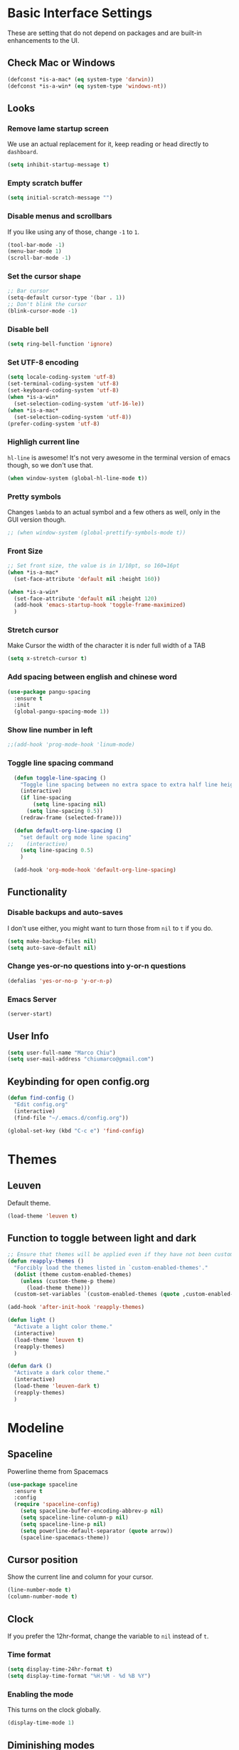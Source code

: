 * Basic Interface Settings
These are setting that do not depend on packages and are built-in enhancements to the UI.

** Check Mac or Windows
#+BEGIN_SRC emacs-lisp
(defconst *is-a-mac* (eq system-type 'darwin))
(defconst *is-a-win* (eq system-type 'windows-nt))
#+END_SRC

** Looks
*** Remove lame startup screen
We use an actual replacement for it, keep reading or head directly to =dashboard=.
#+BEGIN_SRC emacs-lisp
(setq inhibit-startup-message t)
#+END_SRC

*** Empty scratch buffer
#+BEGIN_SRC emacs-lisp
(setq initial-scratch-message "")
#+END_SRC

*** Disable menus and scrollbars
If you like using any of those, change =-1= to =1=.
#+BEGIN_SRC emacs-lisp
(tool-bar-mode -1)
(menu-bar-mode 1)
(scroll-bar-mode -1)
#+END_SRC

*** Set the cursor shape
#+BEGIN_SRC emacs-lisp :tangle no
  ;; Bar cursor
  (setq-default cursor-type '(bar . 1))
  ;; Don't blink the cursor
  (blink-cursor-mode -1)
#+END_SRC

*** Disable bell
#+BEGIN_SRC emacs-lisp
(setq ring-bell-function 'ignore)
#+END_SRC

*** Set UTF-8 encoding
#+BEGIN_SRC emacs-lisp 
  (setq locale-coding-system 'utf-8)
  (set-terminal-coding-system 'utf-8)
  (set-keyboard-coding-system 'utf-8)
  (when *is-a-win*
    (set-selection-coding-system 'utf-16-le))
  (when *is-a-mac*
    (set-selection-coding-system 'utf-8))
  (prefer-coding-system 'utf-8)
#+END_SRC

*** Highligh current line
=hl-line= is awesome! It's not very awesome in the terminal version of emacs though, so we don't use that.
#+BEGIN_SRC emacs-lisp :tangle no
(when window-system (global-hl-line-mode t))
#+END_SRC

*** Pretty symbols
Changes =lambda= to an actual symbol and a few others as well, only in the GUI version though.
#+BEGIN_SRC emacs-lisp
;; (when window-system (global-prettify-symbols-mode t))
#+END_SRC

*** Front Size

#+BEGIN_SRC emacs-lisp
;; Set front size, the value is in 1/10pt, so 160=16pt
(when *is-a-mac*
  (set-face-attribute 'default nil :height 160))

(when *is-a-win*
  (set-face-attribute 'default nil :height 120)
  (add-hook 'emacs-startup-hook 'toggle-frame-maximized)
  )
#+END_SRC

*** Stretch cursor
Make Cursor the width of the character it is nder full width of a TAB
#+BEGIN_SRC emacs-lisp
(setq x-stretch-cursor t)
#+END_SRC

*** Add spacing between english and chinese word
#+BEGIN_SRC emacs-lisp
  (use-package pangu-spacing
    :ensure t
    :init
    (global-pangu-spacing-mode 1))
#+END_SRC

*** Show line number in left
#+BEGIN_SRC emacs-lisp
;;(add-hook 'prog-mode-hook 'linum-mode)
#+END_SRC

*** Toggle line spacing command
#+BEGIN_SRC emacs-lisp
  (defun toggle-line-spacing ()
    "Toggle line spacing between no extra space to extra half line height."
    (interactive)
    (if line-spacing
        (setq line-spacing nil)
      (setq line-spacing 0.5))
    (redraw-frame (selected-frame)))

  (defun default-org-line-spacing ()
    "set default org mode line spacing"
;;    (interactive)
    (setq line-spacing 0.5)
    )

  (add-hook 'org-mode-hook 'default-org-line-spacing)
#+END_SRC

** Functionality
*** Disable backups and auto-saves
I don't use either, you might want to turn those from =nil= to =t= if you do.
#+BEGIN_SRC emacs-lisp
(setq make-backup-files nil)
(setq auto-save-default nil)
#+END_SRC

*** Change yes-or-no questions into y-or-n questions
#+BEGIN_SRC emacs-lisp
(defalias 'yes-or-no-p 'y-or-n-p)
#+END_SRC
*** Emacs Server
#+BEGIN_SRC emacs-lisp
(server-start)
#+END_SRC
** User Info

#+BEGIN_SRC emacs-lisp
(setq user-full-name "Marco Chiu")
(setq user-mail-address "chiumarco@gmail.com")
#+END_SRC

** Keybinding for open config.org
#+BEGIN_SRC emacs-lisp
  (defun find-config ()
    "Edit config.org"
    (interactive)
    (find-file "~/.emacs.d/config.org"))

  (global-set-key (kbd "C-c e") 'find-config)
#+END_SRC

* Themes

** Leuven
Default theme.
#+BEGIN_SRC emacs-lisp
(load-theme 'leuven t)
#+END_SRC

** Function to toggle between light and dark

#+BEGIN_SRC emacs-lisp
    ;; Ensure that themes will be applied even if they have not been customized
    (defun reapply-themes ()
      "Forcibly load the themes listed in `custom-enabled-themes'."
      (dolist (theme custom-enabled-themes)
        (unless (custom-theme-p theme)
          (load-theme theme)))
      (custom-set-variables `(custom-enabled-themes (quote ,custom-enabled-themes))))

    (add-hook 'after-init-hook 'reapply-themes)

    (defun light ()
      "Activate a light color theme."
      (interactive)
      (load-theme 'leuven t)
      (reapply-themes)
      )

    (defun dark ()
      "Activate a dark color theme."
      (interactive)
      (load-theme 'leuven-dark t)
      (reapply-themes)
      )
#+END_SRC

* Modeline
** Spaceline
Powerline theme from Spacemacs
#+BEGIN_SRC emacs-lisp
  (use-package spaceline
    :ensure t
    :config
    (require 'spaceline-config)
      (setq spaceline-buffer-encoding-abbrev-p nil)
      (setq spaceline-line-column-p nil)
      (setq spaceline-line-p nil)
      (setq powerline-default-separator (quote arrow))
      (spaceline-spacemacs-theme))
#+END_SRC

** Cursor position
Show the current line and column for your cursor.
#+BEGIN_SRC emacs-lisp
  (line-number-mode t)
  (column-number-mode t)
#+END_SRC

** Clock
If you prefer the 12hr-format, change the variable to =nil= instead of =t=.

*** Time format
#+BEGIN_SRC emacs-lisp
  (setq display-time-24hr-format t)
  (setq display-time-format "%H:%M - %d %B %Y")
#+END_SRC

*** Enabling the mode
This turns on the clock globally.
#+BEGIN_SRC emacs-lisp
  (display-time-mode 1)
#+END_SRC

** Diminishing modes
The package =diminish= disables modes on the mode line but keeps
them running, it just prevents them from showing up and taking up space.

#+BEGIN_SRC emacs-lisp
    (use-package diminish
      :ensure t
      :init
      (diminish 'which-key-mode)
      ;(diminish 'linum-relative-mode)
      )
#+END_SRC

* Projectile
Projectile is an awesome project manager, mostly because it recognizes directories
with a =.git= directory as projects and helps you manage them accordingly.

** Enable projectile globally
This makes sure that everything can be a project.
#+BEGIN_SRC emacs-lisp
  (use-package projectile
    :ensure t
    :init
      (projectile-mode 1))
#+END_SRC

* Dashboard
This is your new startup screen, together with projectile it works in unison and
provides you with a quick look into your latest projects and files.
Change the welcome message to whatever string you want and
change the numbers to suit your liking, I find 5 to be enough.

#+BEGIN_SRC emacs-lisp
  ;; (use-package dashboard
  ;;   :ensure t
  ;;   :config
  ;;     (dashboard-setup-startup-hook)
  ;;     (setq dashboard-banner-logo-title "Welcome to Emacs!")
  ;;     (setq dashboard-startup-banner 'official)
  ;;     (setq dashboard-items '((recents  . 5)
  ;;                             (projects . 5)
  ;;                             (bookmark . 5)
  ;;                             (agenda   . 5)))
  ;;     (add-to-list 'dashboard-items '(agenda) t))
#+END_SRC

* File manager

** Treemacs - a tree layout file explorer for Emacs
To show icon in treemacs in Windows, need install dependencies as well (=emacs-25-x86_64-deps.zip=).
#+BEGIN_SRC emacs-lisp
      (use-package treemacs
        :ensure t
        :defer t
        :config
        (progn
          (setq treemacs-follow-after-init t
                treemacs-width 35
                treemacs-indentation 2
                treemacs-collapse-dirs (if (executable-find "python") 3 0)
                treemacs-silent-refresh nil
                treemacs-change-root-without-asking nil
                treemacs-sorting 'alphabetic-desc
                treemacs-show-hidden-files t
                treemacs-never-persist nil
                treemacs-is-never-other-window nil
                treemacs-goto-tag-strategy 'refetch-index)

          (treemacs-follow-mode t)
          (treemacs-filewatch-mode t)
          (pcase (cons (not (null (executable-find "git")))
                       (not (null (executable-find "python3"))))
            (`(t . t)
             (treemacs-git-mode 'extended))
            (`(t . _)
             (treemacs-git-mode 'simple))))
        :bind
        (:map global-map
              ([f8] . treemacs-toggle)))

      (use-package treemacs-projectile
        :defer t
        :ensure t
        :config
            (setq treemacs-header-function #'treemacs-projectile-create-header)
        :bind (:map global-map
                    ([f9] . treemacs-projectile)
                    ([f9] . treemacs-projectile-toggle)))
#+END_SRC

** Dired

* Moving around emacs

** Ivy
Ivy, a generic completion mechanism for Emacs.

#+BEGIN_SRC emacs-lisp
  (use-package ivy
    :ensure t)
#+END_SRC

** Counsel
Counsel, a collection of Ivy-enhanced versions of common Emacs commands.

#+BEGIN_SRC emacs-lisp
  (use-package counsel
    :ensure t
    :bind
    ;; pullup menu for kill ring
    (("M-y" . counsel-yank-pop)
     :map ivy-minibuffer-map
     ("M-y" . ivy-next-line))
  )
#+END_SRC

** Swiper
Swiper, an Ivy-enhanced alternative to isearch.

#+BEGIN_SRC emacs-lisp
  (use-package swiper
    :ensure t
    :config
    (ivy-mode 1)
    (setq ivy-use-virtual-buffers t)
    (setq ivy-display-style 'fancy)
    (global-set-key "\C-s" 'swiper)
    (global-set-key (kbd "C-c C-r") 'ivy-resume)
    (global-set-key (kbd "<f6>") 'ivy-resume)
    (global-set-key (kbd "M-x") 'counsel-M-x)
    (global-set-key (kbd "C-x C-f") 'counsel-find-file)
    (global-set-key (kbd "<f1> f") 'counsel-describe-function)
    (global-set-key (kbd "<f1> v") 'counsel-describe-variable)
    (global-set-key (kbd "<f1> l") 'counsel-load-library)
    (global-set-key (kbd "<f2> i") 'counsel-info-lookup-symbol)
    (global-set-key (kbd "<f2> u") 'counsel-unicode-char)
    (global-set-key (kbd "C-c g") 'counsel-git)
    (global-set-key (kbd "C-c j") 'counsel-git-grep)
    (global-set-key (kbd "C-c k") 'counsel-ag)
    (global-set-key (kbd "C-x l") 'counsel-locate)
    (global-set-key (kbd "C-S-o") 'counsel-rhythmbox)
    (define-key read-expression-map (kbd "C-r") 'counsel-expression-history))
#+END_SRC

** scrolling and why does the screen move
I don't know to be honest, but this little bit of code makes scrolling with emacs a lot nicer.
#+BEGIN_SRC emacs-lisp
  (setq scroll-conservatively 100)
#+END_SRC

** which-key
Emacs package that displays available keybindings in popup.

#+BEGIN_SRC emacs-lisp
  (use-package which-key
    :ensure t
    :config
      (which-key-mode))
#+END_SRC

** For windows operation
*** Winner Mode
Winner Mode is a global minor mode. When activated, it allows you to =undo= (and =redo=) changes in the window configuration with the key commands =C-c left= and =C-c right=.

#+BEGIN_SRC emacs-lisp
(require 'winner)
(winner-mode 1)
#+END_SRC

*** Following window splits
After you split a window, your focus remains in the previous one.
This annoyed me so much I wrote these two, they take care of it.
#+BEGIN_SRC emacs-lisp
  (defun split-and-follow-horizontally ()
    (interactive)
    (split-window-below)
    (balance-windows)
    (other-window 1))
  (global-set-key (kbd "C-x 2") 'split-and-follow-horizontally)

  (defun split-and-follow-vertically ()
    (interactive)
    (split-window-right)
    (balance-windows)
    (other-window 1))
  (global-set-key (kbd "C-x 3") 'split-and-follow-vertically)
#+END_SRC

*** Windows move
#+BEGIN_SRC emacs-lisp
(global-set-key (kbd "M-[") 'windmove-up)
(global-set-key (kbd "M-/") 'windmove-down)
(global-set-key (kbd "M-'") 'windmove-right)
(global-set-key (kbd "M-;") 'windmove-left)
(global-set-key (kbd "M-:") 'comment-line)
#+END_SRC

** Buffers
*** Always murder current buffer
Doing =C-x k= should kill the current buffer at all times.
#+BEGIN_SRC emacs-lisp
  (defun kill-current-buffer ()
    "Kills the current buffer."
    (interactive)
    (kill-buffer (current-buffer)))
  (global-set-key (kbd "C-x k") 'kill-current-buffer)
#+END_SRC

*** Kill buffers without asking for confirmation
#+BEGIN_SRC emacs-lisp
(setq kill-buffer-query-functions (delq 'process-kill-buffer-query-function kill-buffer-query-functions))
#+END_SRC

*** Turn switch-to-buffer into ibuffer
#+BEGIN_SRC emacs-lisp
(global-set-key (kbd "C-x C-b") 'ibuffer)
#+END_SRC

**** Defining filter groups
#+BEGIN_SRC emacs-lisp
    (setq ibuffer-saved-filter-groups
          '(("home"
            ("emacs-config" (or (filename . ".emacs.d")
                                (filename . "emacs-config")))
             ("Org" (or (mode . org-mode)
                        (filename . "OrgMode")))
             ("code" (filename . "code"))
             ("Web Dev" (or (mode . html-mode)
                            (mode . css-mode)))
             ("Subversion" (name . "\*svn"))
             ("Magit" (name . "\*magit"))
             ("Markdown" (filename . ".md"))
             ("Help" (or (name . "\*Help\*")
                         (name . "\*Apropos\*")
                         (name . "\*info\*"))))))
  (add-hook 'ibuffer-mode-hook
            '(lambda ()
               (ibuffer-auto-mode 1)
               (ibuffer-switch-to-saved-filter-groups "home")))
  (setq ibuffer-show-empty-filter-groups nil)
#+END_SRC

**** expert-mode
If you feel like you know how ibuffer works and need not to be asked for confirmation after every serious command, enable this as follows.
#+BEGIN_SRC emacs-lisp
;; (setq ibuffer-expert t)
#+END_SRC

*** close-all-buffers
It's one of those things where I genuinely have to wonder why there is no built in functionality for it.
Once in a blue moon I need to kill all buffers, and having ~150 of them open would mean I'd need to spend a few too many
seconds doing this than I'd like, here's a solution.

This can be invoked using =C-M-s-k=. This keybinding makes sure you don't hit it unless you really want to.
#+BEGIN_SRC emacs-lisp
  (defun close-all-buffers ()
    "Kill all buffers without regard for their origin."
    (interactive)
    (mapc 'kill-buffer (buffer-list)))
  (global-set-key (kbd "C-M-s-k") 'close-all-buffers)
#+END_SRC

* Minor conveniences

** Beacon
While changing buffers or workspaces, the first thing you do is look for your cursor.
Unless you know its position, you can not move it efficiently. Every time you change
buffers, the current position of your cursor will be briefly highlighted now.
#+BEGIN_SRC emacs-lisp
  (use-package beacon
    :ensure t
    :config
      (beacon-mode 1))
#+END_SRC

** Rainbow delimiters
Colors parentheses and other delimiters depending on their depth, useful for any language using them,
especially lisp.
#+BEGIN_SRC emacs-lisp
  (use-package rainbow-delimiters
    :ensure t
    :init
      (add-hook 'prog-mode-hook #'rainbow-delimiters-mode))
#+END_SRC

** Popup menu
Instead of GUI x-popup-menu, I prefer a small minibuffer, it's easier to select options this way.
#+BEGIN_SRC emacs-lisp
  (use-package ace-popup-menu
    :ensure t
    :init
      (ace-popup-menu-mode 1))
#+END_SRC

* Kill ring

** popup-kill-ring
Out of all the packages I tried out, this one, being the simplest, appealed to me most.
With a simple M-y you can now browse your kill-ring like browsing autocompletion items.
C-n and C-p totally work for this.
#+BEGIN_SRC emacs-lisp
  (use-package popup-kill-ring
    :ensure t
    :bind ("M-y" . popup-kill-ring))
#+END_SRC

* Completion
Be it for code or prose, completion is a must.

** company-mode
After messing around with =auto-completion= for a while I decided to drop it
in favor of =company=, and it turns out to have been a great decision.

*** Global mode
I like having it enabled globally myself, so thats what I do.
I set the delay for company mode to kick in to half a second, I also make sure that
it starts doing its magic after typing in only 2 characters.

I prefer =C-n= and =C-p= to move around the items, so I remap those accordingly.
#+BEGIN_SRC emacs-lisp
  (use-package company
    :ensure t
    :config
      (setq company-dabbrev-downcase 0)
      (setq company-idle-delay 0)
      (setq company-minimum-prefix-length 3)
    :init
      (add-hook 'after-init-hook 'global-company-mode))

  (with-eval-after-load 'company
      (define-key company-active-map (kbd "M-n") nil)
      (define-key company-active-map (kbd "M-p") nil)
      (define-key company-active-map (kbd "C-n") #'company-select-next)
      (define-key company-active-map (kbd "C-p") #'company-select-previous))
#+END_SRC

** electric
If you write any code, you may enjoy this.
Typing the first character in a set of 2, completes the second one after your cursor.
Opening a bracket? It's closed for you already. Quoting something? It's closed for you already.

You can easily add and remove pairs yourself, have a look.
#+BEGIN_SRC emacs-lisp
(setq electric-pair-pairs '(
                           (?\{ . ?\})
                           (?\( . ?\))
                           (?\[ . ?\])
                           ))
#+END_SRC

And now to enable it
#+BEGIN_SRC emacs-lisp
(electric-pair-mode t)
#+END_SRC

** YASnippet
YASnippet is a template system for Emacs. It allows you to type an abbreviation and automatically expand it into function templates.
#+BEGIN_SRC emacs-lisp
  (use-package yasnippet
    :ensure t
    :config
    (use-package yasnippet-snippets
      :ensure t)
    (yas-reload-all)
    (yas-global-mode 1))
#+END_SRC
** Auto-YASnippet
#+BEGIN_SRC emacs-lisp
  (use-package auto-yasnippet
    :ensure t)
#+END_SRC

* Programming

** Useful function
*** Comment Block
#+BEGIN_SRC emacs-lisp
   ;;;;;;;;;;;;;;;;;;;;;;;;;;;;;;;;;;;;;;;;;;;;;;;;;;;;;;;;;;;;;;;;;;;;;;;;;;;;
   ;; Full width comment box                                                 ;;
   ;; from http://irreal.org/blog/?p=374                                     ;;
   ;;;;;;;;;;;;;;;;;;;;;;;;;;;;;;;;;;;;;;;;;;;;;;;;;;;;;;;;;;;;;;;;;;;;;;;;;;;;
  (defun mc-comment-box (b e)
    "Draw a box comment around the region but arrange for the region to extend to at least the fill column. Place the point after the comment box."

   (interactive "r")

   (let ((e (copy-marker e t)))
     (goto-char b)
     (end-of-line)
     (insert-char ?  (- fill-column (current-column)))
     (comment-box b e 1)
     (goto-char e)
     (set-marker e nil)))

  ;; (global-set-key (kbd "C-c b b") 'bjm-comment-box)
#+END_SRC
** ediff
#+BEGIN_SRC emacs-lisp
  (custom-set-variables
   '(ediff-diff-options "-w")
   '(ediff-split-window-function (quote split-window-horizontally))
   '(ediff-window-setup-function (quote ediff-setup-windows-plain)))
  (winner-mode)
  (add-hook 'ediff-after-quit-hook-internal 'winner-undo)

  ;; (when *is-a-win*
  ;;   (progn
  ;;     (setq diff-path "C:/Program Files (x86)/GnuWin32/bin/")
  ;;     (setenv "PATH"
  ;;             (concat diff-path ";"))
  ;;     (setq exec-path
  ;;           '(diff-path))))
#+END_SRC

** Aggressive-indent-mode
#+BEGIN_SRC emacs-lisp
  (use-package aggressive-indent
    :ensure t
    :config
    (add-hook 'emacs-lisp-mode-hook #'aggressive-indent-mode)
    (add-hook 'python-mode-hook #'aggressive-indent-mode))
#+END_SRC
** Markdown

#+BEGIN_SRC emacs-lisp
(use-package markdown-mode
  :ensure t
  :commands (markdown-mode gfm-mode)
  :mode (("README\\.md\\'" . gfm-mode)
         ("\\.md\\'" . markdown-mode)
         ("\\.markdown\\'" . markdown-mode))
  :init (setq markdown-command "multimarkdown"))
#+END_SRC

Use vmd to live time preview markdown file.
Need install =Node.js= and =vmd=.
#+BEGIN_SRC 
npm install -g vmd
#+END_SRC

#+BEGIN_SRC emacs-lisp
  (add-to-list 'load-path (expand-file-name "packages/vmd-mode" user-emacs-directory))
  (when *is-a-mac*
    (setenv "PATH" (concat "/usr/local/bin:/usr/bin:" (getenv "PATH")))
    (setq exec-path (append '("/usr/local/bin" "/usr/bin") exec-path)))
  (require 'vmd-mode)
#+END_SRC

** Matlab

#+BEGIN_SRC emacs-lisp
  (use-package matlab-mode
    :ensure t
    :mode ("\\.m$" . matlab-mode)
    :bind (:map matlab-shell-mode-map
                ("C-c C-c" . term-interrupt-subjob))
    :init
    (setq matlab-shell-command "/Applications/MATLAB_R2017a.app/bin/matlab"
          matlab-indent-function t)
    (eval-after-load 'matlab
      '(add-to-list 'matlab-shell-command-switches "-nosplash")))
#+END_SRC

Function to open a MATLAB command line in a vertical split.
#+BEGIN_SRC emacs-lisp
  (defun mc/matlab-shell-here ()
    "opens up a new matlab shell in the directory associated with the current buffer's file."
    (interactive)
    (split-window-right)
    (other-window 1)
    (matlab-shell))
#+END_SRC

** Python
Improve python mode indent.
#+BEGIN_SRC emacs-lisp
  (defun python-return()
    (interactive)
    (if (= (point) (point-at-bol))
        (insert "\n")
      (newline)
      (indent-for-tab-command)))

  (defun vmacs-python-mode-hook ()
    ;; (when (fboundp 'jedi:setup) (jedi:setup))
    (define-key python-mode-map  (kbd "RET") 'python-return))

  (add-hook 'python-mode-hook 'vmacs-python-mode-hook)
#+END_SRC

* Git integration

#+BEGIN_SRC emacs-lisp
  (use-package magit
    :ensure t
    :config
    (setq magit-push-always-verify nil)
    (setq git-commit-summary-max-length 50))
#+END_SRC

* Mu4e

#+BEGIN_SRC emacs-lisp
    (when *is-a-mac*
      (require 'epa-file)
      (custom-set-variables '(epg-gpg-program  "/usr/local/bin/gpg"))
      (epa-file-enable)

      (defun offlineimap-get-password (host port)
        (require 'netrc)
        (let* ((netrc (netrc-parse (expand-file-name "~/.authinfo.gpg")))
               (hostentry (netrc-machine netrc host port port)))
          (when hostentry (netrc-get hostentry "password"))))

      (require 'mu4e)                      ; load mu4e
      ;; Use mu4e as default mail agent
      (setq mail-user-agent 'mu4e-user-agent)
      ;; Mail folder set to ~/Maildir
      (setq mu4e-maildir "~/Maildir")         ; NOTE: should not be symbolic link
      ;; Fetch mail by offlineimap
      (setq mu4e-get-mail-command "offlineimap")
      ;; Fetch mail in 300 sec interval
      (setq mu4e-update-interval 300)

      ;; (setq mu4e-hide-index-messages t)


      (setq mu4e-contexts
     `( ,(make-mu4e-context
         :name "Gmail"
         :match-func (lambda (msg) (when msg
           (string-prefix-p "/Gmail" (mu4e-message-field msg :maildir))))
         :vars '(
           (mu4e-sent-folder . "/Gmail/[Gmail].Sent Mail")
           (mu4e-trash-folder . "/Gmail/[Gmail].Trash")
           (mu4e-drafts-folder . "/Gmail/[Gmail].Drafts")
           ))
       ,(make-mu4e-context
         :name "Hotmail"
         :match-func (lambda (msg) (when msg
           (string-prefix-p "/Hotmail" (mu4e-message-field msg :maildir))))
         :vars '(
           (mu4e-sent-folder . "/Hotmail/Sent")
           (mu4e-trash-folder . "/Hotmail/Deleted")
           (mu4e-drafts-folder . "/Hotmail/Drafts")
           ))
       ,(make-mu4e-context
         :name "Yahoo"
         :match-func (lambda (msg) (when msg
           (string-prefix-p "/Yahoo" (mu4e-message-field msg :maildir))))
         :vars '(
           (mu4e-sent-folder . "/Yahoo/Sent")
           (mu4e-trash-folder . "/Yahoo/Deleted Items")
           (mu4e-drafts-folder . "/Yahoo/Draft")
           ))
       ))

      ;; the maildirs you use frequently; access them with 'j' ('jump')
      (setq   mu4e-maildir-shortcuts
              '(("/Gmail/INBOX"               . ?i)
                ("/Gmail/[Gamil].Sent Mail"   . ?s)
                ("/Gmail/[Gmail].Trash"       . ?t)))

      ;; give me ISO(ish) format date-time stamps in the header list
      (setq mu4e-headers-date-format "%Y-%m-%d %H:%M")
      ;; the headers to show in the headers list -- a pair of a field
      ;; and its width, with `nil' meaning 'unlimited'
      ;; (better only use that for the last field.
      ;; These are the defaults:
      (setq mu4e-headers-fields
            '( (:date          .  20)    ;; alternatively, use :human-date
               (:flags         .   5)
               (:from          .  25)
               (:subject       .  nil))) ;; alternatively, use :thread-subject

      (require 'mu4e-contrib)
      (setq mu4e-html2text-command 'mu4e-shr2text)
      ;; try to emulate some of the eww key-bindings
      (add-hook 'mu4e-view-mode-hook
                (lambda ()
                  (local-set-key (kbd "<tab>") 'shr-next-link)
                  (local-set-key (kbd "<backtab>") 'shr-previous-link)))

      ;; Call EWW to display HTML messages
      (defun jcs-view-in-eww (msg)
        (eww-browse-url (concat "file://" (mu4e~write-body-to-html msg))))
      ;; Arrange to view messages in either the default browser or EWW
      (add-to-list 'mu4e-view-actions '("ViewInBrowser" . mu4e-action-view-in-browser) t)
      (add-to-list 'mu4e-view-actions '("Eww view" . jcs-view-in-eww) t)

      ;; use org structures and tables in message mode
      (add-hook 'message-mode-hook 'turn-on-orgtbl)
      (add-hook 'message-mode-hook 'turn-on-orgstruct++)


      ;; Set format=flowed
      ;; mu4e sets up visual-line-mode and also fill (M-q) to do the right thing
      ;; each paragraph is a single long line; at sending, emacs will add the
      ;; special line continuation characters.
      (setq mu4e-compose-format-flowed t)

      ;; every new email composition gets its own frame! (window)
      ;;(setq mu4e-compose-in-new-frame t)



      ;; show full addresses in view message (instead of just names)
      ;; toggle per name with M-RET
      (setq mu4e-view-show-addresses t)


      (setq mu4e-view-show-images t)

      ;; SMTP setup
      (setq message-send-mail-function 'smtpmail-send-it
            smtpmail-stream-type 'starttls
            starttls-use-gnutls t)
      ;; Personal info
      (setq user-full-name "Marco Chiu")          ; FIXME: add your info here
      (setq user-mail-address "chiumarco@gmail.com"); FIXME: add your info here
      ;; gmail setup
      (setq smtpmail-smtp-server "smtp.gmail.com")
      (setq smtpmail-smtp-service 587)
      (setq smtpmail-smtp-user "chiumarco@gmail.com") ; FIXME: add your gmail addr here

      (setq mu4e-compose-signature "Sent from my emacs.")

      ;; don't keep message buffers after sent message
      (setq message-kill-buffer-on-exit t)

      (global-set-key (kbd "<f6>") 'mu4e)

      )
#+END_SRC

** mu4e-alert
#+BEGIN_SRC emacs-lisp
  (when *is-a-mac*
    (use-package mu4e-alert
      :ensure t
      :after mu4e
      :init
      (setq mu4e-alert-interesting-mail-query
            (concat
             "flag:unread maildir:/Exchange/INBOX "
             "OR "
             "flag:unread maildir:/Gmail/INBOX"
             ))
      (mu4e-alert-enable-mode-line-display)
      (defun gjstein-refresh-mu4e-alert-mode-line ()
        (interactive)
        (mu4e~proc-kill)
        (mu4e-alert-enable-mode-line-display)
        )
      (run-with-timer 0 60 'gjstein-refresh-mu4e-alert-mode-line)    )
    )
#+END_SRC

** mu4e-maildirs-extension
This extension adds a maildir summary in =mu4e-main-view=.

#+BEGIN_SRC emacs-lisp
  (when *is-a-mac*
    (use-package mu4e-maildirs-extension
      :ensure t
      :after mu4e
      :init (mu4e-maildirs-extension)
      )
    )
#+END_SRC
* Web
** EWW

#+BEGIN_SRC emacs-lisp
(defun eww-render-current-buffer ()
Render HTML in the current buffer with EWW"
interactive)
beginning-of-buffer)
eww-display-html 'utf8 (buffer-name)))
ND_SRC

 Makes eww more pleasant to use. Run it after eww buffer is loaded.
EGIN_SRC emacs-lisp
fun eww-more-readable ()
Makes eww more pleasant to use. Run it after eww buffer is loaded."
  (interactive)
  (setq eww-header-line-format nil)               ;; removes page title
  (setq mode-line-format nil)                     ;; removes mode-line
  (set-window-margins (get-buffer-window) 20 20)  ;; increases size of margins
  (redraw-display)                                ;; apply mode-line changes
  (eww-reload 'local))                            ;; apply eww-header changes
#+END_SRC

** Atomic-chrome
#+BEGIN_SRC emacs-lisp
  (use-package atomic-chrome
    :ensure t
    :config
    (atomic-chrome-start-server)
    (setq atomic-chrome-default-major-mode 'org-mode)
    (setq atomic-chrome-buffer-open-style 'frame))
#+END_SRC

* Org

** Common settings

#+BEGIN_SRC emacs-lisp
  ;(setq org-ellipsis " ")
  (setq org-src-fontify-natively t)
  (setq org-src-tab-acts-natively t)
  (setq org-confirm-babel-evaluate nil)
  (setq org-export-with-smart-quotes t)
  (setq org-src-window-setup 'current-window)
  ;; org ellipsis options, other than the default Go to Node...
  ;; not supported in common font, but supported in Symbola (my fall-back font) ⬎, ⤷, ⤵
  (setq org-ellipsis "⤵⤵⤵");; ⤵ ≫
  (setq org-footnote-auto-adjust t)
#+END_SRC

** Line wrapping
#+BEGIN_SRC emacs-lisp
    (add-hook 'org-mode-hook
              '(lambda ()
                 (visual-line-mode 1)))
#+END_SRC

** Org Table wrap to width
#+BEGIN_SRC emacs-lisp
  (defun org-table-wrap-to-width (width)
    "Wrap current column to WIDTH."
    (interactive (list (read-number "Enter column width: ")))
    (org-table-check-inside-data-field)
    (org-table-align)

    (let (cline (ccol (org-table-current-column)) new-row-count (more t))
      (org-table-goto-line 1)
      (org-table-goto-column ccol)

      (while more
        (setq cline (org-table-current-line))

        ;; Cut current field
        (org-table-copy-region (point) (point) 'cut)

        ;; Justify for width
        (setq org-table-clip 
              (mapcar 'list (org-wrap (caar org-table-clip) width nil)))

        ;; Add new lines and fill
        (setq new-row-count (1- (length org-table-clip)))
        (if (> new-row-count 0)
            (org-table-insert-n-row-below new-row-count)) 
        (org-table-goto-line cline)
        (org-table-goto-column ccol)
        (org-table-paste-rectangle)
        (org-table-goto-line (+ cline new-row-count))

        ;; Move to next line
        (setq more (org-table-goto-line (+ cline new-row-count 1)))
        (org-table-goto-column ccol))

      (org-table-goto-line 1)
      (org-table-goto-column ccol)))

  (defun org-table-insert-n-row-below (n)
    "Insert N new lines below the current."
    (let* ((line (buffer-substring (point-at-bol) (point-at-eol)))
           (new (org-table-clean-line line)))
      ;; Fix the first field if necessary
      (if (string-match "^[ \t]*| *[#$] *|" line)
          (setq new (replace-match (match-string 0 line) t t new)))
      (beginning-of-line 2)
      (setq new
        (apply 'concat (make-list n (concat new "\n"))))
      (let (org-table-may-need-update) (insert-before-markers new))  ;;; remove? 
      (beginning-of-line 0)
      (re-search-forward "| ?" (point-at-eol) t)
      (and (or org-table-may-need-update org-table-overlay-coordinates) ;;; remove? 
           (org-table-align))
      (org-table-fix-formulas "@" nil (1- (org-table-current-dline)) n)))
#+END_SRC
** Keybindings

#+BEGIN_SRC emacs-lisp
(global-set-key "\C-cl" 'org-store-link)
(global-set-key "\C-ca" 'org-agenda)
(global-set-key "\C-cc" 'org-capture)
#+END_SRC

** Org Bullets
Makes it all look a bit nicer, I hate looking at asterisks.
#+BEGIN_SRC emacs-lisp
  (use-package org-bullets
    :ensure t
    :config
    (add-hook 'org-mode-hook (lambda () (org-bullets-mode)))
    (when *is-a-mac*
      (setq org-bullets-bullet-list '("✙" "♱" "♰" "☥" "✞" "✟" "✝" "†" "✠" "✚" "✜" "✛" "✢" "✣" "✤" "✥")))
    )
#+END_SRC

** Easy-to-add emacs-lisp template
Hitting tab after an "<el" in an org-mode file will create a template for elisp insertion.
#+BEGIN_SRC emacs-lisp
  (add-to-list 'org-structure-template-alist
	       '("el" "#+BEGIN_SRC emacs-lisp\n?\n#+END_SRC"))
#+END_SRC

** Agenda

#+BEGIN_SRC emacs-lisp
  ;; Insert timestamp when TODO state changed into DONE state
  (setq org-log-done 'time)
  ;; Uses only one star and indents text to line with the heading:
  (setq org-startup-indented t)
  ;; Only one occurrence is shown, either today or the nearest into the future
  ;; (setq org-agenda-repeating-timestamp-show-all nil)
  (setq org-agenda-show-future-repeats nil)
  ;; Open agenda in current window
  (setq org-agenda-window-setup (quote current-window))
  ;; Warn me of any deadlines in next 7 days
  (setq org-deadline-warning-days 7)
  ;; Don't show tasks as scheduled if they are already shown as a deadline
  (setq org-agenda-skip-scheduled-if-deadline-is-shown t)
  ;; Don't give awarning colour to tasks with impending deadlines
  ;; if they are scheduled to be done
  (setq org-agenda-skip-deadline-prewarning-if-scheduled (quote pre-scheduled))
  ;; Don't show tasks that are scheduled or have deadlines in the
  ;; Normal todo list
  (setq org-agenda-todo-ignore-deadlines (quote all))
  (setq org-agenda-todo-ignore-scheduled (quote all))

  ;; ☛✘✔✘
  (setq org-todo-keywords
        '((sequence "TODO(t)" "NEXT(n)"  "|" "DONE(d)")
          (sequence "WAITING(w)" "INACTIVE(i)" "MEETING(m)" "|" "CANCELLED(c)" )))

  (require 'org-mobile)
#+END_SRC

** Org Mode File

#+BEGIN_SRC emacs-lisp
    (when *is-a-mac*
      (setq org-directory "~/Dropbox/Emacs/Org")
      (setq org-mobile-directory "~/Dropbox/Apps/MobileOrg"))

    (when *is-a-win*
      (setq org-directory "C:/Users/Marco.Chiu/Dropbox/Emacs/Org")
      (setq org-mobile-directory "C:/Users/Marco.Chiu/Dropbox/Apps/MobileOrg"))

    (defvar path_inbox (concat org-directory "/inbox.org"))
    (defvar path_home (concat org-directory "/home.org"))
    (defvar path_work (concat org-directory "/work.org"))
    (defvar path_personal (concat org-directory "/personal.org"))

    (setq org-default-notes-file path_inbox)
    (setq org-mobile-inbox-for-pull path_inbox)
    (setq org-mobile-files (list path_home path_work path_personal))
    (setq org-agenda-files (list path_home path_work path_personal))

    (setq org-capture-templates
          '(("t" "Todo-Personal" entry (file+headline path_personal "Personal Tasks:") "* TODO %?\n")
            ("h" "Todo-Home" entry (file+headline path_home "Home Tasks:") "* TODO %?\n")
            ("w" "Todo-Work" entry (file+headline path_work "Work Tasks:") "* TODO %?\n")
            ("j" "Todo" entry (file+headline path_inbox "Tasks" ) "* TODO %?\n")
            ))

    (setq org-refile-targets '((path_home :maxlevel . 1)
                               (path_work :maxlevel . 1)
                               (path_personal :maxlevel . 1)))

  (when *is-a-win*
    (defvar path_sha1sum (concat user-emacs-directory "packages/sha1sum.exe"))
    (setq org-mobile-checksum-binary path_sha1sum))
#+END_SRC

** Insert image from url
#+BEGIN_SRC emacs-lisp
(require 'url)

(defun insert-image-from-url (&optional url)
  (interactive)
  (unless url (setq url (url-get-url-at-point)))
  (unless url
    (error "Couldn't find URL."))
  (let ((buffer (url-retrieve-synchronously url)))
    (unwind-protect
         (let ((data (with-current-buffer buffer
                       (goto-char (point-min))
                       (search-forward "\n\n")
                       (buffer-substring (point) (point-max)))))
           (insert-image (create-image data nil t)))
      (kill-buffer buffer))))
#+END_SRC

** Babel
 We can tell babel to ignore a code by giving the option =:tangle no= to the source code. The following is an example. You can view the actual code by opening this file in Emacs.

#+BEGIN_SRC emacs-lisp :tangle no
(message "I don't exist!")
#+END_SRC


#+BEGIN_SRC emacs-lisp
  (org-babel-do-load-languages
   'org-babel-load-languages
   '(
     (calc . t)
     (shell . t)
     (python . t)
     ;(R . t)
     ))
#+END_SRC

** LaTex
#+BEGIN_SRC emacs-lisp :tangle no
  (when *is-a-mac*
    (add-to-list 'org-latex-classes
                 '("bjmarticle"
                   "\\documentclass{article}
                    \\usepackage[utf8]{inputenc}
                    \\usepackage[T1]{fontenc}
                    \\usepackage{graphicx}
                    \\usepackage{longtable}
                    \\usepackage{hyperref}
                    \\usepackage{natbib}
                    \\usepackage{amssymb}
                    \\usepackage{amsmath}
                    \\usepackage{geometry}
                    \\geometry{a4paper,left=2.5cm,top=2cm,right=2.5cm,bottom=2cm,marginparsep=7pt, marginparwidth=.6in}"
                   ("\\section{%s}" . "\\section*{%s}")
                   ("\\subsection{%s}" . "\\subsection*{%s}")
                   ("\\subsubsection{%s}" . "\\subsubsection*{%s}")
                   ("\\paragraph{%s}" . "\\paragraph*{%s}")
                   ("\\subparagraph{%s}" . "\\subparagraph*{%s}")))
    )
#+END_SRC

** Useful User Define Function
*** screenshot
#+BEGIN_SRC emacs-lisp
  ;;; https://emacs-china.org/t/org-mode/79
  (defun my-org-screenshot ()
    "Take a screenshot into a time stamped unique-named file in the
  same directory as the org-buffer and insert a link to this file."
    (interactive)
    (org-display-inline-images)

    (setq filename
          (concat
           (make-temp-name
            (concat (file-name-directory (buffer-file-name))
                    "/imgs/"
                    (format-time-string "%Y%m%d_%H%M%S_")) ) ".png"))
    (unless (file-exists-p (file-name-directory filename))
      (make-directory (file-name-directory filename)))
                                          ; take screenshot
    (if (eq system-type 'darwin)
        (progn
          (call-process-shell-command "screencapture" nil nil nil nil " -s " (concat
                                                                              "\"" filename "\"" ))
          (call-process-shell-command "convert" nil nil nil nil (concat "\"" filename "\" -resize  \"50%\"" ) (concat "\"" filename "\"" ))
          ))

    (setq relative-dir (concat "./imgs/" (file-name-nondirectory filename)))
    (if (file-exists-p filename)
        (insert (concat "[[file:" relative-dir "]]")))
    (org-display-inline-images)
    )
#+END_SRC

*** Drag file to org mode
#+BEGIN_SRC emacs-lisp
  ;; drag file to org mode
  ;; http://kitchingroup.cheme.cmu.edu/blog/2015/07/10/Drag-images-and-files-onto-org-mode-and-insert-a-link-to-them/
  (defun my-dnd-func (event)
    (interactive "e")
    (goto-char (nth 1 (event-start event)))
    (x-focus-frame nil)
    (let* ((payload (car (last event)))
           (type (car payload))
           (fname (cadr payload))
           (img-regexp "\\(png\\|jp[e]?g\\|svg\\)\\>"))
      (cond
       ;; insert image link
       ((and  (eq 'drag-n-drop (car event))
              (eq 'file type)
              (string-match img-regexp fname))
        (dired-copy-file fname (format "./imgs/%s" (file-name-nondirectory fname)) t)
        (insert "#+ATTR_HTML: :width 100%\n")
        (insert (format "[[%s]]" (format "./imgs/%s" (file-name-nondirectory fname))))
        (org-display-inline-images t t))
       ;; regular drag and drop on file
       (t
        (error "I am not equipped for dnd on %s" payload)))))
#+END_SRC
* Useful tools
** ispell


#+BEGIN_SRC emacs-lisp
  (defun ispell-word-then-abbrev (p)
    "Call `ispell-word'. Then create an abbrev for the correction made.
  With prefix P, create local abbrev. Otherwise it will be global."
    (interactive "P")
    (let ((before (downcase (or (thing-at-point 'word) "")))
          after)
      (call-interactively 'ispell-word)
      (setq after (downcase (or (thing-at-point 'word) "")))
      (unless (string= after before)
        (define-abbrev
          (if p local-abbrev-table global-abbrev-table) before after))
        (message "\"%s\" now expands to \"%s\" %sally."
                 before after (if p "loc" "glob"))))

  (define-key ctl-x-map (kbd "C-i") 'ispell-word-then-abbrev)
  (when *is-a-win*
     (add-to-list 'exec-path "C:/Program Files (x86)/Aspell/bin/"))

  (setq ispell-personal-dictionary "~/.emacs.d/dictionary/")
  (setq save-abbrevs t)
  (setq-default abbrev-mode t)
  (setq ispell-program-name "aspell")
#+END_SRC

** Youdao Dictionary

#+BEGIN_SRC emacs-lisp
(use-package youdao-dictionary
  :ensure t
  :bind ("C-c d" . youdao-dictionary-search-at-point)
  :init (setq url-automatic-caching t))
#+END_SRC

** Try
 Try Emacs packages without installing them.

#+BEGIN_SRC emacs-lisp
(use-package try
  :ensure t)
#+END_SRC
** Pandoc-mode
#+BEGIN_SRC emacs-lisp
(use-package pandoc-mode
  :ensure t)
#+END_SRC
** wttr.in
#+BEGIN_SRC emacs-lisp
  (use-package wttrin
    :ensure t
    :commands (wttrin)
    :init
    (setq wttrin-default-cities '("Tsuen Wan"
                                  "Tin Shui Wai"
                                  "Hong Kong"))
    (setq wttrin-default-accept-language '("Accept-Language" . "zh-TW")))
#+END_SRC
** pdf-tools
#+BEGIN_SRC emacs-lisp
  ;;; Install epdfinfo via 'brew install pdf-tools' and then install the
  ;;; pdf-tools elisp via the use-package below. To upgrade the epdfinfo
  ;;; server, just do 'brew upgrade pdf-tools' prior to upgrading to newest
  ;;; pdf-tools package using Emacs package system. If things get messed
  ;;; up, just do 'brew uninstall pdf-tools', wipe out the elpa
  ;;; pdf-tools package and reinstall both as at the start.
  (when *is-a-mac*
    (use-package pdf-tools
      :ensure t
      :config
      (custom-set-variables
       '(pdf-tools-handle-upgrades nil)) ; Use brew upgrade pdf-tools instead.
      (setq pdf-info-epdfinfo-program "/usr/local/bin/epdfinfo"))
    (pdf-tools-install))
#+END_SRC
** Org-pdfview
org-link support for pdf-view-mode
#+BEGIN_SRC emacs-lisp
  (use-package org-pdfview
    :ensure t)
#+END_SRC
** Google-this
Search selected region in google.
#+BEGIN_SRC emacs-lisp
  (use-package google-this
    :ensure t
    :config
    (google-this-mode 1))
#+END_SRC
** Stack Overflow
SX is a full stack overflow client within Emacs.
#+BEGIN_SRC emacs-lisp
  (use-package sx
    :ensure t
    :config
    (bind-keys :prefix "C-c s"
               :prefix-map my-sx-map
               :prefix-docstring "Global keymap for SX."
               ("q" . sx-tab-all-questions)
               ("i" . sx-inbox)
               ("o" . sx-open-link)
               ("u" . sx-tab-unanswered-my-tags)
               ("a" . sx-ask)
               ("s" . sx-search)))
#+END_SRC

** auto-package-update
Automatically update Emacs packages.
#+BEGIN_SRC emacs-lisp
  (use-package auto-package-update
    :ensure t
    :config
    (setq auto-package-update-delete-old-versions t
          auto-package-update-interval 30)
    (auto-package-update-maybe))
#+END_SRC
** Typit
Typing game for Emacs similar to the tests on 10 fast fingers.
#+BEGIN_SRC emacs-lisp
  (use-package typit
    :ensure t)
#+END_SRC
* Personal Keymap
